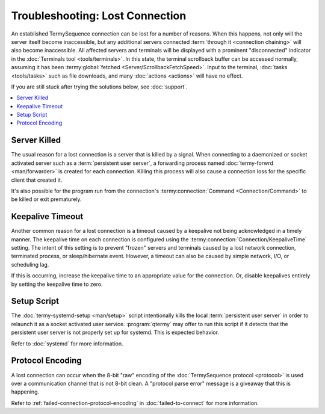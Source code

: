 .. Copyright © 2018 TermySequence LLC
.. SPDX-License-Identifier: CC-BY-SA-4.0

Troubleshooting: Lost Connection
================================

An established TermySequence connection can be lost for a number of reasons. When this happens, not only will the server itself become inaccessible, but any additional servers connected :term:`through it <connection chaining>` will also become inaccessible. All affected servers and terminals will be displayed with a prominent "disconnected" indicator in the :doc:`Terminals tool <tools/terminals>`. In this state, the terminal scrollback buffer can be accessed normally, assuming it has been :termy:global:`fetched <Server/ScrollbackFetchSpeed>`. Input to the terminal, :doc:`tasks <tools/tasks>` such as file downloads, and many :doc:`actions <actions>` will have no effect.

If you are still stuck after trying the solutions below, see :doc:`support`.

.. contents::
   :local:

Server Killed
-------------

The usual reason for a lost connection is a server that is killed by a signal. When connecting to a daemonized or socket activated server such as a :term:`persistent user server`, a forwarding process named :doc:`termy-forwrd <man/forwarder>` is created for each connection. Killing this process will also cause a connection loss for the specific client that created it.

It's also possible for the program run from the connection's :termy:connection:`Command <Connection/Command>` to be killed or exit prematurely.

Keepalive Timeout
-----------------

Another common reason for a lost connection is a timeout caused by a keepalive not being acknowledged in a timely manner. The keepalive time on each connection is configured using the :termy:connection:`Connection/KeepaliveTime` setting. The intent of this setting is to prevent "frozen" servers and terminals caused by a lost network connection, terminated process, or sleep/hibernate event. However, a timeout can also be caused by simple network, I/O, or scheduling lag.

If this is occurring, increase the keepalive time to an appropriate value for the connection. Or, disable keepalives entirely by setting the keepalive time to zero.

Setup Script
------------

The :doc:`termy-systemd-setup <man/setup>` script intentionally kills the local :term:`persistent user server` in order to relaunch it as a socket activated user service. :program:`qtermy` may offer to run this script if it detects that the persistent user server is not properly set up for systemd. This is expected behavior.

Refer to :doc:`systemd` for more information.

Protocol Encoding
-----------------

A lost connection can occur when the 8-bit "raw" encoding of the :doc:`TermySequence protocol <protocol>` is used over a communication channel that is not 8-bit clean. A "protocol parse error" message is a giveaway that this is happening.

Refer to :ref:`failed-connection-protocol-encoding` in :doc:`failed-to-connect` for more information.
